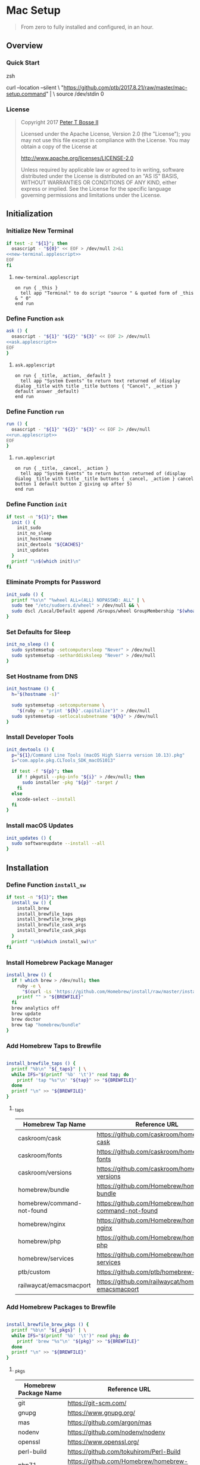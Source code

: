 * Mac Setup
:properties:
:header-args: :cache yes :comments org :padline yes :results silent
:header-args:sh: :shebang "#!/bin/sh" :tangle mac-setup.command
:end:
#+startup: showall nohideblocks hidestars indent

#+begin_quote
From zero to fully installed and configured, in an hour.
#+end_quote

** Overview

*** Quick Start

#+begin_example sh :tangle no
zsh

curl --location --silent \
  "https://github.com/ptb/2017.8.21/raw/master/mac-setup.command" | \
  source /dev/stdin 0
#+end_example

*** License

#+begin_quote :noweb-ref license.txt
Copyright 2017 [[https://github.com/ptb][Peter T Bosse II]]

Licensed under the Apache License, Version 2.0 (the "License");
you may not use this file except in compliance with the License.
You may obtain a copy of the License at

    http://www.apache.org/licenses/LICENSE-2.0

Unless required by applicable law or agreed to in writing, software
distributed under the License is distributed on an "AS IS" BASIS,
WITHOUT WARRANTIES OR CONDITIONS OF ANY KIND, either express or implied.
See the License for the specific language governing permissions and
limitations under the License.
#+end_quote

** Initialization

*** Initialize New Terminal
#+begin_src sh :noweb tangle
if test -z "${1}"; then
  osascript - "${0}" << EOF > /dev/null 2>&1
<<new-terminal.applescript>>
EOF
fi
#+end_src

**** =new-terminal.applescript=
#+begin_src applescript :noweb-ref new-terminal.applescript
    on run { _this }
      tell app "Terminal" to do script "source " & quoted form of _this & " 0"
    end run
#+end_src

*** Define Function =ask=
#+begin_src sh :noweb tangle
ask () {
  osascript - "${1}" "${2}" "${3}" << EOF 2> /dev/null
<<ask.applescript>>
EOF
}
#+end_src

**** =ask.applescript=
#+begin_src applescript :noweb-ref ask.applescript :tangle no
    on run { _title, _action, _default }
      tell app "System Events" to return text returned of (display dialog _title with title _title buttons { "Cancel", _action } default answer _default)
    end run
#+end_src

*** Define Function =run=
#+begin_src sh :noweb tangle
run () {
  osascript - "${1}" "${2}" "${3}" << EOF 2> /dev/null
<<run.applescript>>
EOF
}
#+end_src

**** =run.applescript=
#+begin_src applescript :noweb-ref run.applescript :tangle no
    on run { _title, _cancel, _action }
      tell app "System Events" to return button returned of (display dialog _title with title _title buttons { _cancel, _action } cancel button 1 default button 2 giving up after 5)
    end run
#+end_src

*** Define Function =init=
#+begin_src sh
if test -n "${1}"; then
  init () {
    init_sudo
    init_no_sleep
    init_hostname
    init_devtools "${CACHES}"
    init_updates
  }
  printf "\n$(which init)\n"
fi
#+end_src

*** Eliminate Prompts for Password
#+begin_src sh
init_sudo () {
  printf "%s\n" "%wheel ALL=(ALL) NOPASSWD: ALL" | \
  sudo tee "/etc/sudoers.d/wheel" > /dev/null && \
  sudo dscl /Local/Default append /Groups/wheel GroupMembership "$(whoami)"
}
#+end_src

*** Set Defaults for Sleep
#+begin_src sh
init_no_sleep () {
  sudo systemsetup -setcomputersleep "Never" > /dev/null
  sudo systemsetup -setharddisksleep "Never" > /dev/null
}
#+end_src

*** Set Hostname from DNS
#+begin_src sh
init_hostname () {
  h="$(hostname -s)"

  sudo systemsetup -setcomputername \
    "$(ruby -e "print '${h}'.capitalize")" > /dev/null
  sudo systemsetup -setlocalsubnetname "${h}" > /dev/null
}
#+end_src

*** Install Developer Tools
#+begin_src sh
init_devtools () {
  p="${1}/Command Line Tools (macOS High Sierra version 10.13).pkg"
  i="com.apple.pkg.CLTools_SDK_macOS1013"

  if test -f "${p}"; then
    if ! pkgutil --pkg-info "${i}" > /dev/null; then
      sudo installer -pkg "${p}" -target /
    fi
  else
    xcode-select --install
  fi
}
#+end_src

*** Install macOS Updates
#+begin_src sh
init_updates () {
  sudo softwareupdate --install --all
}
#+end_src

** Installation

*** Define Function =install_sw=
#+begin_src sh
if test -n "${1}"; then
  install_sw () {
    install_brew
    install_brewfile_taps
    install_brewfile_brew_pkgs
    install_brewfile_cask_args
    install_brewfile_cask_pkgs
  }
  printf "\n$(which install_sw)\n"
fi
#+end_src

*** Install Homebrew Package Manager
#+begin_src sh
install_brew () {
  if ! which brew > /dev/null; then
    ruby -e \
      "$(curl -Ls 'https://github.com/Homebrew/install/raw/master/install')"
    printf "" > "${BREWFILE}"
  fi
  brew analytics off
  brew update
  brew doctor
  brew tap "homebrew/bundle"
}
#+end_src

*** Add Homebrew Taps to Brewfile
#+begin_src sh :var _taps=_taps[3:-2,0]

install_brewfile_taps () {
  printf "%b\n" "${_taps}" | \
  while IFS="$(printf '%b' '\t')" read tap; do
    printf 'tap "%s"\n' "${tap}" >> "${BREWFILE}"
  done
  printf "\n" >> "${BREWFILE}"
}
#+end_src

**** _taps
#+name: _taps
|----------------------------+--------------------------------------------------------|
| Homebrew Tap Name          | Reference URL                                          |
|----------------------------+--------------------------------------------------------|
| caskroom/cask              | https://github.com/caskroom/homebrew-cask              |
| caskroom/fonts             | https://github.com/caskroom/homebrew-fonts             |
| caskroom/versions          | https://github.com/caskroom/homebrew-versions          |
| homebrew/bundle            | https://github.com/Homebrew/homebrew-bundle            |
| homebrew/command-not-found | https://github.com/Homebrew/homebrew-command-not-found |
| homebrew/nginx             | https://github.com/Homebrew/homebrew-nginx             |
| homebrew/php               | https://github.com/Homebrew/homebrew-php                                                       |
| homebrew/services          | https://github.com/Homebrew/homebrew-services          |
| ptb/custom                 | https://github.com/ptb/homebrew-custom                 |
| railwaycat/emacsmacport    | https://github.com/railwaycat/homebrew-emacsmacport    |
|----------------------------+--------------------------------------------------------|

*** Add Homebrew Packages to Brewfile
#+begin_src sh :var _pkgs=_pkgs[3:-2,0]

install_brewfile_brew_pkgs () {
  printf "%b\n" "${_pkgs}" | \
  while IFS="$(printf '%b' '\t')" read pkg; do
    printf 'brew "%s"\n' "${pkg}" >> "${BREWFILE}"
  done
  printf "\n" >> "${BREWFILE}"
}
#+end_src

**** _pkgs
#+name: _pkgs
|-----------------------+------------------------------------------|
| Homebrew Package Name | Reference URL                            |
|-----------------------+------------------------------------------|
| git                   | https://git-scm.com/                     |
| gnupg                 | https://www.gnupg.org/                   |
| mas                   | https://github.com/argon/mas             |
| nodenv                | https://github.com/nodenv/nodenv         |
| openssl               | https://www.openssl.org/                 |
| perl-build            | https://github.com/tokuhirom/Perl-Build  |
| php71                 | https://github.com/Homebrew/homebrew-php |
| pinentry-mac          | https://github.com/GPGTools/pinentry-mac |
| plenv                 | https://github.com/tokuhirom/plenv       |
| pyenv                 | https://github.com/pyenv/pyenv           |
| rbenv                 | https://github.com/rbenv/rbenv           |
| rsync                 | https://rsync.samba.org/                 |
| shellcheck            | https://github.com/koalaman/shellcheck   |
| vim                   | https://vim.sourceforge.io/              |
| zsh                   | https://www.zsh.org/                     |
|-----------------------+------------------------------------------|

*** Add Caskroom Options to Brewfile
#+begin_src sh :var _args=_args[3:8,0:1]

install_brewfile_cask_args () {
  printf 'cask_args \%s' "\n" >> "${BREWFILE}"
  printf "%b\n" "${_args}" | \
  while IFS="$(printf '%b' '\t')" read arg dir; do
    printf '  %s: "%s",\n' "${arg}" "${dir}" >> "${BREWFILE}"
  done
  sed -ie "$ s/,//" "${BREWFILE}"
  printf "\n" >> "${BREWFILE}"
}
#+end_src

**** _args
#+name: _args
|-----------------+--------------------------|
| Location        | Install Path             |
|-----------------+--------------------------|
| fontdir         | /Library/Fonts           |
| colorpickerdir  | /Library/ColorPickers    |
| input_methoddir | /Library/Input Methods   |
| prefpanedir     | /Library/PreferencePanes |
| qlplugindir     | /Library/QuickLook       |
| screen_saverdir | /Library/Screen Savers   |
|-----------------+--------------------------|

*** Add Homebrew Casks to Brewfile
#+begin_src sh :var _casks=_casks[3:-2,0]

install_brewfile_cask_pkgs () {
  printf "%b\n" "${_casks}" | \
  while IFS="$(printf '%b\n' '\t')" read cask; do
    printf 'cask "%s"\n' "${cask}" >> "${BREWFILE}"
  done
  printf "\n" >> "${BREWFILE}"
}
#+end_src

**** _casks
#+name: _casks
|--------------------------------------------------+---------------------------------------------------------------|
| Caskroom Package Name                            | Reference URL                                                 |
|--------------------------------------------------+---------------------------------------------------------------|
| java                                             | https://www.oracle.com/technetwork/java/javase/               |
| xquartz                                          | https://www.xquartz.org/                                      |
| adium                                            | https://www.adium.im/                                         |
| alfred                                           | https://www.alfredapp.com/                                    |
| arduino                                          | https://www.arduino.cc/                                       |
| atom                                             | https://atom.io/                                              |
| autodmg                                          | https://github.com/MagerValp/AutoDMG                          |
| bbedit                                           | https://www.barebones.com/products/bbedit/                    |
| caffeine                                         | http://lightheadsw.com/caffeine/                              |
| carbon-copy-cloner                               | https://bombich.com/                                          |
| charles                                          | https://www.charlesproxy.com/                                 |
| dash                                             | https://kapeli.com/dash                                       |
| docker-toolbox                                   | https://www.docker.com/products/docker-toolbox                |
| dropbox                                          | https://www.dropbox.com/                                      |
| duet                                             | https://www.duetdisplay.com/                                  |
| exifrenamer                                      | http://www.qdev.de/?location=mac/exifrenamer                  |
| firefox                                          | https://www.mozilla.org/firefox/                              |
| flux                                             | https://justgetflux.com/                                      |
| github-desktop                                   | https://desktop.github.com/                                   |
| gitup                                            | http://gitup.co/                                              |
| google-chrome                                    | https://www.google.com/chrome/                                |
| handbrake                                        | https://handbrake.fr/                                         |
| hermes                                           | http://hermesapp.org/                                         |
| imageoptim                                       | https://imageoptim.com/mac                                    |
| inkscape                                         | https://inkscape.org/                                         |
| integrity                                        | http://peacockmedia.software/mac/integrity/                   |
| istat-menus                                      | https://bjango.com/mac/istatmenus/                            |
| iterm2                                           | https://www.iterm2.com/                                                             |
| jubler                                           | http://www.jubler.org/                                        |
| little-snitch                                    | https://www.obdev.at/products/littlesnitch/                   |
| machg                                            | http://jasonfharris.com/machg/                                |
| makemkv                                          | https://www.makemkv.com/                                      |
| menubar-countdown                                | http://capablehands.net/menubarcountdown                      |
| meteorologist                                    | http://heat-meteo.sourceforge.net/                            |
| moom                                             | https://manytricks.com/moom/                                  |
| mp4tools                                         | http://www.emmgunn.com/mp4tools-home/                         |
| munki                                            | https://www.munki.org/munki/                                  |
| musicbrainz-picard                               | https://picard.musicbrainz.org/                               |
| namechanger                                      | https://mrrsoftware.com/namechanger/                          |
| nvalt                                            | http://brettterpstra.com/projects/nvalt/                      |
| nzbget                                           | https://nzbget.net/                                           |
| nzbvortex                                        | https://www.nzbvortex.com/                                    |
| openemu                                          | http://openemu.org/                                           |
| opera                                            | https://www.opera.com/                                        |
| pacifist                                         | https://www.charlessoft.com/                                  |
| platypus                                         | https://sveinbjorn.org/platypus                               |
| plex-media-server                                | https://www.plex.tv/                                          |
| qlstephen                                        | https://whomwah.github.io/qlstephen/                          |
| quitter                                          | https://marco.org/apps#quitter                                |
| rescuetime                                       | https://www.rescuetime.com/                                   |
| scrivener                                        | https://literatureandlatte.com/scrivener.php                  |
| sizeup                                           | https://www.irradiatedsoftware.com/sizeup/                    |
| sketch                                           | https://www.sketchapp.com/                                    |
| sketchup                                         | https://www.sketchup.com/                                     |
| skitch                                           | https://evernote.com/products/skitch                          |
| skype                                            | https://www.skype.com/                                        |
| slack                                            | https://slack.com/                                            |
| sonarr                                           | https://sonarr.tv/                                            |
| sonarr-menu                                      | https://github.com/jefbarn/Sonarr-Menu                        |
| sourcetree                                       | https://www.sourcetreeapp.com/                                |
| steermouse                                       | http://plentycom.jp/en/steermouse/                            |
| subler                                           | https://subler.org/                                           |
| sublime-text                                     | https://www.sublimetext.com/3                                 |
| the-unarchiver                                   | https://theunarchiver.com/                                    |
| time-sink                                        | https://manytricks.com/timesink/                              |
| torbrowser                                       | https://www.torproject.org/projects/torbrowser.html           |
| tower                                            | https://www.git-tower.com/                                    |
| unrarx                                           | http://www.unrarx.com/                                        |
| vimr                                             | http://vimr.org/                                              |
| vlc                                              | https://www.videolan.org/vlc/                                 |
| vmware-fusion                                    | https://www.vmware.com/products/fusion.html                   |
| wireshark                                        | https://www.wireshark.org/                                    |
| xld                                              | http://tmkk.undo.jp/xld/index_e.html                          |
| caskroom/fonts/font-inconsolata-lgc              | https://github.com/DeLaGuardo/Inconsolata-LGC                 |
| caskroom/fonts/font-skola-sans                   | https://www.behance.net/gallery/17504367/SkolaSans            |
| railwaycat/emacsmacport/emacs-mac-spacemacs-icon | https://github.com/railwaycat/homebrew-emacsmacport           |
|--------------------------------------------------+---------------------------------------------------------------|

** Configuration

*** Configure Z-Shell
#+begin_src sh :noweb tangle
config_zsh () {
  case $SHELL in
    (*zsh) ;;
    (*) chsh -s "$(which zsh)" ;;
  esac

  if test ! -f "/etc/zshenv"; then
    sudo tee /etc/zshenv << EOF > /dev/null
<<zshenv>>
EOF
  fi
}
#+end_src

**** =/etc/zshenv=
#+begin_src sh :noweb-ref zshenv :tangle no
#!/bin/sh

export ZDOTDIR="${HOME}/.zsh"

if test -d "/Volumes/Caches"; then
  export CACHES="/Volumes/Caches"
  export HOMEBREW_CACHE="/Volumes/Caches/Homebrew"
  export BREWFILE="/Volumes/Caches/Homebrew/Brewfile"
else
  export CACHES="${HOME}/Library/Caches"
  export HOMEBREW_CACHE="${HOME}/Library/Caches/Homebrew"
  export BREWFILE="${HOME}/Library/Caches/Homebrew/Brewfile"
fi
#+end_src

#+begin_src sh
config_zsh
#+end_src
